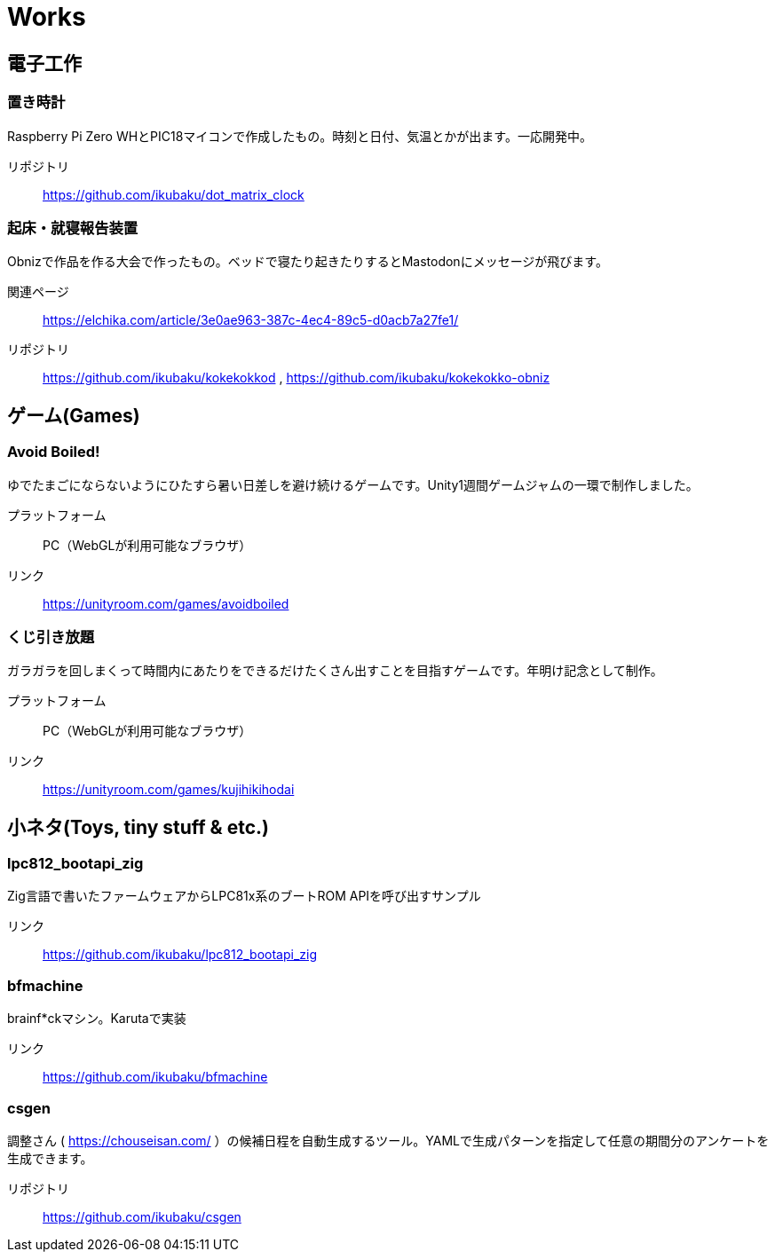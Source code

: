 = Works

:slug: works

== 電子工作
=== 置き時計
Raspberry Pi Zero WHとPIC18マイコンで作成したもの。時刻と日付、気温とかが出ます。一応開発中。

リポジトリ:: https://github.com/ikubaku/dot_matrix_clock

=== 起床・就寝報告装置
Obnizで作品を作る大会で作ったもの。ベッドで寝たり起きたりするとMastodonにメッセージが飛びます。

関連ページ:: https://elchika.com/article/3e0ae963-387c-4ec4-89c5-d0acb7a27fe1/
リポジトリ:: https://github.com/ikubaku/kokekokkod , https://github.com/ikubaku/kokekokko-obniz

== ゲーム(Games)

=== Avoid Boiled!
ゆでたまごにならないようにひたすら暑い日差しを避け続けるゲームです。Unity1週間ゲームジャムの一環で制作しました。

プラットフォーム:: PC（WebGLが利用可能なブラウザ）
リンク:: https://unityroom.com/games/avoidboiled

=== くじ引き放題
ガラガラを回しまくって時間内にあたりをできるだけたくさん出すことを目指すゲームです。年明け記念として制作。

プラットフォーム:: PC（WebGLが利用可能なブラウザ）
リンク:: https://unityroom.com/games/kujihikihodai

== 小ネタ(Toys, tiny stuff & etc.)

=== lpc812_bootapi_zig
Zig言語で書いたファームウェアからLPC81x系のブートROM APIを呼び出すサンプル

リンク:: https://github.com/ikubaku/lpc812_bootapi_zig

=== bfmachine
brainf*ckマシン。Karutaで実装

リンク:: https://github.com/ikubaku/bfmachine

=== csgen
調整さん ( https://chouseisan.com/ ）の候補日程を自動生成するツール。YAMLで生成パターンを指定して任意の期間分のアンケートを生成できます。

リポジトリ:: https://github.com/ikubaku/csgen
